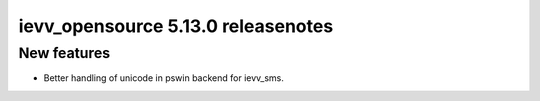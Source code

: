 ###################################
ievv_opensource 5.13.0 releasenotes
###################################

************
New features
************
- Better handling of unicode in pswin backend for ievv_sms.
